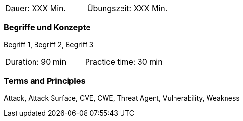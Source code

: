 // tag::DE[]
|===
| Dauer: XXX Min. | Übungszeit: XXX Min.
|===

=== Begriffe und Konzepte
Begriff 1, Begriff 2, Begriff 3


// end::DE[]

// tag::EN[]
// tag::EMBSEC[]
|===
| Duration: 90 min | Practice time: 30 min
|===
// end::EMBSEC[]

=== Terms and Principles
Attack, Attack Surface, CVE, CWE, Threat Agent, Vulnerability, Weakness
// end::EN[]
